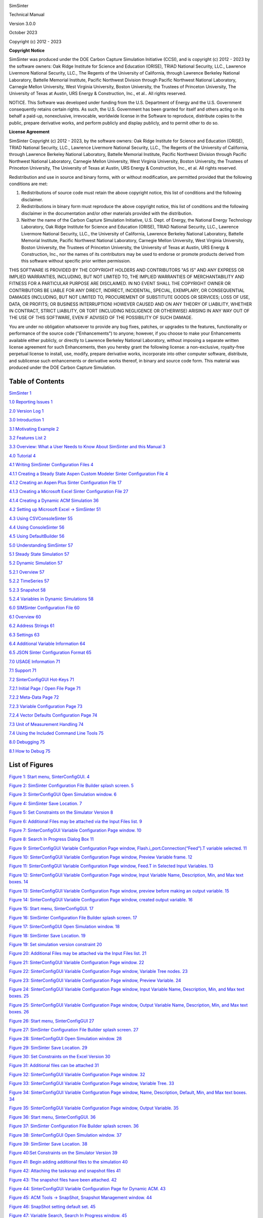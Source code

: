 |image1|\ |image2|\ |image3|\ |image4|\ |image5|\ |New_DOE_Logo_Color_042808|

|CCSI_color_CS3_TM_300dpi.png|

SimSinter

Technical Manual

Version 3.0.0

October 2023

Copyright (c) 2012 - 2023

**Copyright Notice**

SimSinter was produced under the DOE Carbon Capture Simulation
Initiative (CCSI), and is copyright (c) 2012 - 2023 by the software
owners: Oak Ridge Institute for Science and Education (ORISE), TRIAD
National Security, LLC., Lawrence Livermore National Security, LLC., The
Regents of the University of California, through Lawrence Berkeley
National Laboratory, Battelle Memorial Institute, Pacific Northwest
Division through Pacific Northwest National Laboratory, Carnegie Mellon
University, West Virginia University, Boston University, the Trustees of
Princeton University, The University of Texas at Austin, URS Energy &
Construction, Inc., et al.. All rights reserved.

NOTICE. This Software was developed under funding from the U.S.
Department of Energy and the U.S. Government consequently retains
certain rights. As such, the U.S. Government has been granted for itself
and others acting on its behalf a paid-up, nonexclusive, irrevocable,
worldwide license in the Software to reproduce, distribute copies to the
public, prepare derivative works, and perform publicly and display
publicly, and to permit other to do so.

**License Agreement**

SimSinter Copyright (c) 2012 - 2023, by the software owners: Oak Ridge
Institute for Science and Education (ORISE), TRIAD National Security,
LLC., Lawrence Livermore National Security, LLC., The Regents of the
University of California, through Lawrence Berkeley National Laboratory,
Battelle Memorial Institute, Pacific Northwest Division through Pacific
Northwest National Laboratory, Carnegie Mellon University, West Virginia
University, Boston University, the Trustees of Princeton University, The
University of Texas at Austin, URS Energy & Construction, Inc., et al.
All rights reserved.

Redistribution and use in source and binary forms, with or without
modification, are permitted provided that the following conditions are
met:

1. Redistributions of source code must retain the above copyright
   notice, this list of conditions and the following disclaimer.

2. Redistributions in binary form must reproduce the above copyright
   notice, this list of conditions and the following disclaimer in the
   documentation and/or other materials provided with the distribution.

3. Neither the name of the Carbon Capture Simulation Initiative, U.S.
   Dept. of Energy, the National Energy Technology Laboratory, Oak Ridge
   Institute for Science and Education (ORISE), TRIAD National Security,
   LLC., Lawrence Livermore National Security, LLC., the University of
   California, Lawrence Berkeley National Laboratory, Battelle Memorial
   Institute, Pacific Northwest National Laboratory, Carnegie Mellon
   University, West Virginia University, Boston University, the Trustees
   of Princeton University, the University of Texas at Austin, URS
   Energy & Construction, Inc., nor the names of its contributors may be
   used to endorse or promote products derived from this software
   without specific prior written permission.

THIS SOFTWARE IS PROVIDED BY THE COPYRIGHT HOLDERS AND CONTRIBUTORS "AS
IS" AND ANY EXPRESS OR IMPLIED WARRANTIES, INCLUDING, BUT NOT LIMITED
TO, THE IMPLIED WARRANTIES OF MERCHANTABILITY AND FITNESS FOR A
PARTICULAR PURPOSE ARE DISCLAIMED. IN NO EVENT SHALL THE COPYRIGHT OWNER
OR CONTRIBUTORS BE LIABLE FOR ANY DIRECT, INDIRECT, INCIDENTAL, SPECIAL,
EXEMPLARY, OR CONSEQUENTIAL DAMAGES (INCLUDING, BUT NOT LIMITED TO,
PROCUREMENT OF SUBSTITUTE GOODS OR SERVICES; LOSS OF USE, DATA, OR
PROFITS; OR BUSINESS INTERRUPTION) HOWEVER CAUSED AND ON ANY THEORY OF
LIABILITY, WHETHER IN CONTRACT, STRICT LIABILITY, OR TORT (INCLUDING
NEGLIGENCE OR OTHERWISE) ARISING IN ANY WAY OUT OF THE USE OF THIS
SOFTWARE, EVEN IF ADVISED OF THE POSSIBILITY OF SUCH DAMAGE.

You are under no obligation whatsoever to provide any bug fixes,
patches, or upgrades to the features, functionality or performance of
the source code ("Enhancements") to anyone; however, if you choose to
make your Enhancements available either publicly, or directly to
Lawrence Berkeley National Laboratory, without imposing a separate
written license agreement for such Enhancements, then you hereby grant
the following license: a non-exclusive, royalty-free perpetual license
to install, use, modify, prepare derivative works, incorporate into
other computer software, distribute, and sublicense such enhancements or
derivative works thereof, in binary and source code form. This material
was produced under the DOE Carbon Capture Simulation.

Table of Contents
=================

`SimSinter <#_Toc433811324>`__ `1 <#_Toc433811324>`__

`1.0 Reporting Issues <#_Toc433811326>`__ `1 <#_Toc433811326>`__

`2.0 Version Log <#_Toc147996611>`__ `1 <#_Toc147996611>`__

`3.0 Introduction <#_Toc369266330>`__ `1 <#_Toc369266330>`__

`3.1 Motivating Example <#_Toc446493743>`__ `2 <#_Toc446493743>`__

`3.2 Features List <#_Toc369266332>`__ `2 <#_Toc369266332>`__

`3.3 Overview: What a User Needs to Know About SimSinter and this
Manual <#_Toc369266333>`__ `3 <#_Toc369266333>`__

`4.0 Tutorial <#_Toc369266334>`__ `4 <#_Toc369266334>`__

`4.1 Writing SimSinter Configuration Files <#_Ref336973638>`__
`4 <#_Ref336973638>`__

`4.1.1 Creating a Steady State Aspen Custom Modeler Sinter Configuration
File <#_Toc369266337>`__ `4 <#_Toc369266337>`__

`4.1.2 Creating an Aspen Plus Sinter Configuration
File <#_Toc369266338>`__ `17 <#_Toc369266338>`__

`4.1.3 Creating a Microsoft Excel Sinter Configuration
File <#_Toc369266339>`__ `27 <#_Toc369266339>`__

`4.1.4 Creating a Dynamic ACM Simulation <#_Ref446492691>`__
`36 <#_Ref446492691>`__

`4.2 Setting up Microsoft Excel → SimSinter <#_Toc369266340>`__
`51 <#_Toc369266340>`__

`4.3 Using CSVConsoleSinter <#_Toc369266343>`__ `55 <#_Toc369266343>`__

`4.4 Using ConsoleSinter <#_Toc369266346>`__ `56 <#_Toc369266346>`__

`4.5 Using DefaultBuilder <#_Toc429988678>`__ `56 <#_Toc429988678>`__

`5.0 Understanding SimSinter <#_Toc429988679>`__ `57 <#_Toc429988679>`__

`5.1 Steady State Simulation <#_Toc429988680>`__ `57 <#_Toc429988680>`__

`5.2 Dynamic Simulation <#_Toc429988681>`__ `57 <#_Toc429988681>`__

`5.2.1 Overview <#_Toc147996629>`__ `57 <#_Toc147996629>`__

`5.2.2 TimeSeries <#_Toc147996630>`__ `57 <#_Toc147996630>`__

`5.2.3 Snapshot <#_Toc147996631>`__ `58 <#_Toc147996631>`__

`5.2.4 Variables in Dynamic Simulations <#_Toc147996632>`__
`58 <#_Toc147996632>`__

`6.0 SIMSinter Configuration File <#_Toc429988682>`__
`60 <#_Toc429988682>`__

`6.1 Overview <#_Ref368926033>`__ `60 <#_Ref368926033>`__

`6.2 Address Strings <#_Toc369266353>`__ `61 <#_Toc369266353>`__

`6.3 Settings <#_Toc369266357>`__ `63 <#_Toc369266357>`__

`6.4 Additional Variable Information <#_Toc369266361>`__
`64 <#_Toc369266361>`__

`6.5 JSON Sinter Configuration Format <#_Toc369266367>`__
`65 <#_Toc369266367>`__

`7.0 USAGE Information <#_Toc369266370>`__ `71 <#_Toc369266370>`__

`7.1 Support <#_Toc369266371>`__ `71 <#_Toc369266371>`__

`7.2 SinterConfigGUI Hot-Keys <#_Toc369266372>`__
`71 <#_Toc369266372>`__

`7.2.1 Initial Page / Open File Page <#_Toc147996642>`__
`71 <#_Toc147996642>`__

`7.2.2 Meta-Data Page <#_Toc147996643>`__ `72 <#_Toc147996643>`__

`7.2.3 Variable Configuration Page <#_Toc147996644>`__
`73 <#_Toc147996644>`__

`7.2.4 Vector Defaults Configuration Page <#_Toc147996645>`__
`74 <#_Toc147996645>`__

`7.3 Unit of Measurement Handling <#_Toc147996646>`__
`74 <#_Toc147996646>`__

`7.4 Using the Included Command Line Tools <#_Toc369266373>`__
`75 <#_Toc369266373>`__

`8.0 Debugging <#_Toc369266381>`__ `75 <#_Toc369266381>`__

`8.1 How to Debug <#_Toc369266382>`__ `75 <#_Toc369266382>`__

List of Figures
===============

`Figure 1: Start menu, SinterConfigGUI. <#_Toc429988697>`__
`4 <#_Toc429988697>`__

`Figure 2: SimSinter Configuration File Builder splash
screen. <#_Toc429988698>`__ `5 <#_Toc429988698>`__

`Figure 3: SinterConfigGUI Open Simulation window. <#_Toc429988699>`__
`6 <#_Toc429988699>`__

`Figure 4: SimSinter Save Location. <#_Toc429988700>`__
`7 <#_Toc429988700>`__

`Figure 5: Set Constraints on the Simulator Version <#_Toc147996654>`__
`8 <#_Toc147996654>`__

`Figure 6: Additional Files may be attached via the Input Files
list. <#_Toc147996655>`__ `9 <#_Toc147996655>`__

`Figure 7: SinterConfigGUI Variable Configuration Page
window. <#_Toc429988701>`__ `10 <#_Toc429988701>`__

`Figure 8: Search In Progress Dialog Box <#_Toc429988702>`__
`11 <#_Toc429988702>`__

`Figure 9: SinterConfigGUI Variable Configuration Page window,
Flash.i_port.Connection(“Feed”).T variable selected. <#_Toc429988703>`__
`11 <#_Toc429988703>`__

`Figure 10: SinterConfigGUI Variable Configuration Page window, Preview
Variable frame. <#_Toc429988704>`__ `12 <#_Toc429988704>`__

`Figure 11: SinterConfigGUI Variable Configuration Page window, Feed.T
in Selected Input Variables. <#_Toc429988705>`__ `13 <#_Toc429988705>`__

`Figure 12: SinterConfigGUI Variable Configuration Page window, Input
Variable Name, Description, Min, and Max text boxes. <#_Toc429988706>`__
`14 <#_Toc429988706>`__

`Figure 13: SinterConfigGUI Variable Configuration Page window, preview
before making an output variable. <#_Toc429988707>`__
`15 <#_Toc429988707>`__

`Figure 14: SinterConfigGUI Variable Configuration Page window, created
output variable. <#_Toc429988708>`__ `16 <#_Toc429988708>`__

`Figure 15: Start menu, SinterConfigGUI. <#_Toc429988709>`__
`17 <#_Toc429988709>`__

`Figure 16: SimSinter Configuration File Builder splash
screen. <#_Toc429988710>`__ `17 <#_Toc429988710>`__

`Figure 17: SinterConfigGUI Open Simulation window. <#_Toc429988711>`__
`18 <#_Toc429988711>`__

`Figure 18: SimSinter Save Location. <#_Toc429988712>`__
`19 <#_Toc429988712>`__

`Figure 19: Set simulation version constraint <#_Toc147996668>`__
`20 <#_Toc147996668>`__

`Figure 20: Additional Files may be attached via the Input Files
list. <#_Toc147996669>`__ `21 <#_Toc147996669>`__

`Figure 21: SinterConfigGUI Variable Configuration Page
window. <#_Toc429988713>`__ `22 <#_Toc429988713>`__

`Figure 22: SinterConfigGUI Variable Configuration Page window, Variable
Tree nodes. <#_Toc429988714>`__ `23 <#_Toc429988714>`__

`Figure 23: SinterConfigGUI Variable Configuration Page window, Preview
Variable. <#_Toc429988715>`__ `24 <#_Toc429988715>`__

`Figure 24: SinterConfigGUI Variable Configuration Page window, Input
Variable Name, Description, Min, and Max text boxes. <#_Toc429988716>`__
`25 <#_Toc429988716>`__

`Figure 25: SinterConfigGUI Variable Configuration Page window, Output
Variable Name, Description, Min, and Max text boxes. <#_Toc429988717>`__
`26 <#_Toc429988717>`__

`Figure 26: Start menu, SinterConfigGUI <#_Toc429988718>`__
`27 <#_Toc429988718>`__

`Figure 27: SimSinter Configuration File Builder splash
screen. <#_Toc429988719>`__ `27 <#_Toc429988719>`__

`Figure 28: SinterConfigGUI Open Simulation window. <#_Toc429988720>`__
`28 <#_Toc429988720>`__

`Figure 29: SimSinter Save Location. <#_Toc429988721>`__
`29 <#_Toc429988721>`__

`Figure 30: Set Constraints on the Excel Version <#_Toc147996679>`__
`30 <#_Toc147996679>`__

`Figure 31: Additional files can be attached <#_Toc147996680>`__
`31 <#_Toc147996680>`__

`Figure 32: SinterConfigGUI Variable Configuration Page
window. <#_Toc429988722>`__ `32 <#_Toc429988722>`__

`Figure 33: SinterConfigGUI Variable Configuration Page window, Variable
Tree. <#_Toc429988723>`__ `33 <#_Toc429988723>`__

`Figure 34: SinterConfigGUI Variable Configuration Page window, Name,
Description, Default, Min, and Max text boxes. <#_Toc429988724>`__
`34 <#_Toc429988724>`__

`Figure 35: SinterConfigGUI Variable Configuration Page window, Output
Variable. <#_Toc429988725>`__ `35 <#_Toc429988725>`__

`Figure 36: Start menu, SinterConfigGUI. <#_Toc429988726>`__
`36 <#_Toc429988726>`__

`Figure 37: SimSinter Configuration File Builder splash
screen. <#_Toc429988727>`__ `36 <#_Toc429988727>`__

`Figure 38: SinterConfigGUI Open Simulation window. <#_Toc429988728>`__
`37 <#_Toc429988728>`__

`Figure 39: SimSinter Save Location. <#_Toc429988729>`__
`38 <#_Toc429988729>`__

`Figure 40:Set Constraints on the Simulator Version <#_Toc147996689>`__
`39 <#_Toc147996689>`__

`Figure 41: Begin adding additional files to the
simulation <#_Toc147996690>`__ `40 <#_Toc147996690>`__

`Figure 42: Attaching the tasksnap and snapshot
files <#_Toc147996691>`__ `41 <#_Toc147996691>`__

`Figure 43: The snapshot files have been attached. <#_Toc147996692>`__
`42 <#_Toc147996692>`__

`Figure 44: SinterConfigGUI Variable Configuration Page for Dynamic
ACM. <#_Toc429988730>`__ `43 <#_Toc429988730>`__

`Figure 45: ACM Tools → SnapShot, Snapshot Management
window. <#_Toc429988731>`__ `44 <#_Toc429988731>`__

`Figure 46: SnapShot setting default set. <#_Toc429988732>`__
`45 <#_Toc429988732>`__

`Figure 47: Variable Search, Search In Progress
window. <#_Toc429988733>`__ `45 <#_Toc429988733>`__

`Figure 48: Selecting a Steady State variable. <#_Toc429988734>`__
`46 <#_Toc429988734>`__

`Figure 49: Make a Dynamic variable. <#_Toc429988735>`__
`47 <#_Toc429988735>`__

`Figure 50: Making a Dynamic output variable. <#_Toc429988736>`__
`48 <#_Toc429988736>`__

`Figure 51: Making a Steady State output variable. <#_Toc429988737>`__
`49 <#_Toc429988737>`__

`Figure 52: Vector Default Initialization window. <#_Toc429988738>`__
`49 <#_Toc429988738>`__

`Figure 53: A default TimeSeries. <#_Toc429988739>`__
`50 <#_Toc429988739>`__

`Figure 54: Microsoft Excel, Flash_Example_ACS.xlsm. <#_Toc429988740>`__
`54 <#_Toc429988740>`__

`Figure 55: Microsoft Excel, Flash_Example_ACS.xlsm
results. <#_Toc429988741>`__ `54 <#_Toc429988741>`__

| To obtain support for the products within this package, please send an
  e-mail to
| ccsi-support@acceleratecarboncapture.org.

SimSinter

1. Reporting Issues

To report an issue, please send an e-mail to
ccsi-support@acceleratecarboncapture.org.

2. Version Log

+-----------------------+---------+---------+-------------------------+
| Product               | Version | Release | Description             |
|                       | Number  | Date    |                         |
+=======================+=========+=========+=========================+
| SimSinter             | 3.0.0   | 10/     | Updates to copyright    |
|                       |         | 31/2023 | and license dates,      |
|                       |         |         | update of               |
|                       |         |         | prerequisites, and      |
|                       |         |         | removal of units        |
|                       |         |         | conversion test.        |
+-----------------------+---------+---------+-------------------------+
| SimSinter             | 2.0.1   | 08/     | License update (no      |
|                       |         | 15/2019 | functional changes)     |
+-----------------------+---------+---------+-------------------------+
| SimSinter             | 2.0.0   | 03/     | Initial Open Source     |
|                       |         | 31/2018 | release                 |
+-----------------------+---------+---------+-------------------------+
| SimSinter             | 201     | 04/     | 2016 May Release-       |
|                       | 6.04.00 | 20/2016 |                         |
|                       |         |         | Added DMF integration   |
|                       |         |         | and additional          |
|                       |         |         | meta-data to Sinter     |
|                       |         |         | Config Files for use by |
|                       |         |         | the DMF.                |
+-----------------------+---------+---------+-------------------------+
| SimSinter             | 201     | 11/     | 2015 November IAB       |
|                       | 5.10.00 | 20/2015 | Release –               |
|                       |         |         | Added PSE gPROMS        |
|                       |         |         | support. Please see the |
|                       |         |         | SimSinter gPROMS        |
|                       |         |         | Technical Manual.       |
+-----------------------+---------+---------+-------------------------+
| SimSinter             | 20      | 06/     | 2015 June incremental   |
|                       | 15.6.00 | 30/2015 | Release – Added Dynamic |
|                       |         |         | ACM support.            |
+-----------------------+---------+---------+-------------------------+
| SimSinter             | 20      | 10/     | 2014 October IAB        |
|                       | 14.10.0 | 31/2014 | Release – Added FOQUS   |
|                       |         |         | Integration.            |
+-----------------------+---------+---------+-------------------------+

3. Introduction

SimSinter is a standard interface library for driving single-process
Windows\ :sup:`®`-based simulation software. SimSinter has been tested
on:

-  Aspen Plus\ :sup:`®` 12.x and 14.x

-  Aspen Custom Modeler\ :sup:`®` (ACM) 12.x and 14.x,

-  Microsoft\ :sup:`®` Excel\ :sup:`®` 2021

When called, SimSinter can open the simulator, initialize the
simulation, set variables in the simulation, run the simulation, and get
the resulting output variables from the simulation. SimSinter is an
integral part of the Turbine Gateway and every other Carbon Capture
Simulation Initiative (CCSI) tool that runs process simulations.

1. Motivating Example

Aspen Plus runs a single process simulation by itself just fine, so why
is SimSinter necessary? SimSinter is most useful for running sets of
simulations designed by some other software.

A common use case is parameter studies for uncertainly quantification
(UQ). A new carbon capture process simulation was designed where the
reaction parameters for carbon capture and release were determined
experimentally. Those experiments provided bounds for the reaction
parameters, but how the process would perform with in that range still
had to be determined.

A set of 40,000 runs was designed in the PSUADE Uncertainty
Quantification tool. Using TurbineClient/PSUADESinter the 40,000 jobs
were sent to the Gateway. The Gateway launched 100 ACM instances via
SimSinter and ran all 40,000 jobs over three days. The results of the
simulation were retreived from the Gateway with FOQUS. Those results
were loaded back into PSUADE. With PSUADE the effectiveness of the
simulation and under what conditions the simulation would have problems
were analyzed.

2. Features List

SimSinter can interface to the following simulators:

1. Aspen Plus

2. ACM (Steady State, Dynamic, and Optimization run modes)

3. PSE gPROMS

4. Microsoft Excel

SimSinter can be called from the following interfaces:

1. The Turbine Gateway (or a standalone Gateway). The Gateway can be
   called either from the Framework for Optimization and Quantification
   of Uncertainty and Sensitivity (FOQUS) or TurbineClient.
   TurbineClient can take JSON, PSUADE, or CSV (Comma Separated Values,
   a common spreadsheet format) files.

5. Microsoft Excel. The SimSinter installation includes a spreadsheet
   that can be used with any Sinter configuration file to perform a
   single run or series of runs on the user’s workstation.

6. The standalone tools included with the SimSinter installation such as
   ConsoleSinter, which can run a single run or series of runs on the
   user’s workstation.

SimSinter also installs the following helper tools:

-  SinterConfigGUI: Used to generate JSON format configuration files by
   enabling the user to interface with Aspen or Excel.

-  ConsoleSinter: Takes JSON format inputs to perform a run or series of
   runs locally.

-  CSVConsoleSinter: Takes .csv to perform a series of runs locally.

-  DefaultBuilder: Generates a JSON format file of defaults, pulled from
   the current values of the inputs in the simulation file. (This file
   is useful for generating some example inputs for running
   ConsoleSinter.)

   1. Overview: What a User Needs to Know About SimSinter and this
      Manual

If SimSinter is to be used with gPROMS, another manual is required.
gPROMS is so different from the Aspen and Excel simulators, that it
could not be well integrated with this document. Please see the
SimSinter gPROMS Technical Manual.

SimSinter itself must be run on a machine that has the simulator and all
of the necessary licenses installed. For example, SimSinter could run
Aspen Plus simulations on a desktop computer that has Aspen Plus
installed and the necessary Aspen Plus licenses. This includes
configuring simulations with the SinterConfigGUI. SinterConfigGUI
interfaces with the simulator to interrogate the simulation. So
SimSinter and the simulator must exist on the same machine.

However, a user that does not have a simulator license may still use
SimSinter if they have access to a remote computer that has the
simulator installed, and also has the Turbine Science Gateway installed.
In this case, the user can send their simulations to the Gateway, and
the Gateway computer runs SimSinter and the simulator. (Or, it may, farm
the actually running of SimSinter and the simulator off to another
machine that has the licenses.)

There are two ways a user can run SimSinter:

1. Remotely by the Turbine Gateway or by a standalone Gateway
   installation.

2. Locally (on the same machine the user is using) by Microsoft Excel or
   by one of the tools included with the SimSinter installation.

For the remainder of this manual it is assumed that the user is running
SimSinter locally. Special cases for the Gateway are documented as
needed.

To drive a simulation SimSinter requires at least two files, which
should be in the same directory.

1. The simulation file to run SimSinter. This file is simulator
   specific. The file defines the simulation for the simulator. For
   example, for Aspen Plus this file can be a .bkp or .apw file.

2. The Sinter configuration file is a JSON file that gives meta-data
   about the simulation. Including all the input and output variables
   the simulation writer thinks the user might find useful, including
   name, type, defaults, units, and possible minimum and maximum values.

For some simulations additional files are required, for example, some
ACM simulations have a snapshot file, or additional simulator
functionality contained in a DLL. The files should be listed in the
SimSinter configuration file so that Turbine and the Data Management
Framework are aware of them, and can place them in the correct
directories for running the simulation.

SimSinter produces inputs and outputs in a simple JSON format. JSON is
easy for programs to parse and manipulate, but it is not easy to read,
nor is it used by most scientific tools. Furthermore, even though
SimSinter only writes the output variables requested in the Sinter
configuration file, the user is usually only interested in a small
subset of those variables.

Therefore, aside from the Excel SimSinter Interface, there are tools for
converting the outputs to two other useful formats: PSUADE format and
CSV format. A user can perform sets of runs in CSV format directly with
the included tool CSVConsoleSinter. Otherwise, refer to the
documentation for TurbineClient, which includes tools for converting to
and from PSUADE and CSV format, as well as doing Gateway runs with those
formats.

4. Tutorial

This section consists of tutorials for simulation writers and users to
perform the most common tasks with SimSinter. These tutorials focus on
running SimSinter locally, as there are separate tutorials for running
Aspen with the Gateway available in the FOQUS User Manual.

This manual also does not cover running gPROMS with SimSinter. Please
see the SimSinter gPROMS Technical Manual.

1. Writing SimSinter Configuration Files

Description

The SimSinter configuration files are intended to be written by a user
with an intimate understanding of the simulation that the files are run
on, usually the simulation writer. Any simulation has a gargantuan list
of possible input and output variables. The primary job of the
configuration file is to pare the list down to just the variables of
interest.

The JSON format is difficult to write. A Graphical User Interface (GUI)
has been developed that makes this task much simpler.

The following sections contain demonstrations on writing files for three
of the supported simulators, Aspen Plus, ACM, and Microsoft Excel. For a
tutorial on using SimSinter with gPROMS, see the SimSinter gPROMS
Technical Manual. Before reading these sections, read Section 6.1
Overview, which provides and overview of the components of a Sinter
configuration file. This section assumes the user has read Section 5.1
Steady State Simulation.

1. Creating a Steady State Aspen Custom Modeler Sinter Configuration
   File

1. Open the “SinterConfigGUI” from the “Start” menu, as shown in Figure
   1.

|image6|

Figure : Start menu, SinterConfigGUI.

7. Initially the SimSinter Configuration File Builder splash screen
   displays, as shown in Figure 2. Either click the “splash screen” to
   proceed, or wait 10 seconds for the screen to close automatically.

|image7|

Figure : SimSinter Configuration File Builder splash screen.

8. The SinterConfigGUI Open Simulation window displays as shown in
   Figure 3. Click “Browse” to select the file to open, or type the
   filename into the text box and click “Open File and Configure
   Variables” to open the file. The user can either open a fresh ACM
   simulation (.acmf file) or an existing Sinter configuration file. In
   these instructions, the ACM test included in the SimSinter
   installation at
   C:\\SimSinterFiles\\ACM_Install_Test\\Flash_Example.acmf is opened.

After clicking “Open File and Configure Variables,” it may take a few
minutes for the SinterConfigGUI to proceed. The SinterConfigGUI must
open the simulator, taking as long as the simulator normally takes to
open. For Aspen products that use a networked license server, this may
take a few minutes. During that time the SinterConfigGUI remains on the
Open File Page and the “Attempting to Open Aspen” message appears at the
bottom of the window.

|image8|

Figure : SinterConfigGUI Open Simulation window.

9. The SinterConfigGUI Simulation Meta-Data window displays as shown in
   Figure 4, and ACM has started up in the background. This is so the
   user can observe things about the simulation in question as they work
   on the configuration file. The first and most important piece of
   meta-data is the “SimSinter Save Location” at the top of the window.
   This is where the Sinter configuration file is saved. The system
   suggests a file location and name. SimSinter automatically saves
   changes to this file. If the built in test files are being used for
   this tutorial, it is recommend that the name of the save file be
   changed before proceeding to avoid overwriting the configuration that
   came with the installation.

|image9|

Figure : SimSinter Save Location.

10. | SimSinter allows the user to restrict the simulator versions that
      maybe used with the simulation. By default SimSinter will set the
      restriction to be at least the newest version of the simulator on
      the current machine. However, the user may select any version of
      the simulator supported by SimSinter, and may constrain it in any
      of the following ways:
    | ANY: SimSinter will attempt to launch the newest version of the
      simulator available, and will not throw an error, no matter which
      version is actually launched.
    | AT-LEAST: SimSinter will launch the newest version of the
      simulator available, but it will throw an error if the version
      launched is older than the recommended version.
    | REQUIRED: SimSinter will attempt to launch the recommended
      version, if it does not exist, SimSinter will throw an error and
      will not run the simulation.
    | RECOMMENDED: SimSinter will attempt to launch the recommended
      version, if it can’t be found, the newest version available will
      be launched. If that version is older than the recommended
      version, SimSinter will throw an error.
    | |image10|

Figure : Set Constraints on the Simulator Version

11. | Some simulations have additional files they require to run. For
      example, dynamic simulations often have a snapshot.snp file so
      that the simulation can be restarted from a known state.
    | This simulation does not have any additional files, so a full
      tutorial will not be given here. For more information see the
      Dynamic ACM simulation section 4.1.4 . But these additional files
      may be attached to the simulation via the Input Files section. The
      simulation file itself is always included in the Input Files, and
      cannot be removed.
    | |image11|

Figure : Additional Files may be attached via the Input Files list.

12. The SinterConfigGUI Variable Configuration Page window displays as
    shown the Figure. The ACM Setting variables are already included in
    the Selected Input Variables. For this simulation, “homotopy” is off
    by default; therefore, it is set to “0.” There are three other
    settings, “TimeSeries,” “Snapshot,” and “RunMode.” Leave “RunMode”
    set to “Steady State.” “Snapshot” and “TimeSeries” are only for
    Dynamic simulations, so leave them alone as well.

On the left of the window is a “Variable Search” box. This search is
exactly the same as “Variable Find” on the “Tools” menu in ACM. Refer to
the ACM documentation for details on search patterns.

|image12|

Figure : SinterConfigGUI Variable Configuration Page window.

13. Enter search for everything in the Flash block (“Flash.~”). The
    Search In Progress dialog box may appear, as shown below.

|image13|

Figure : Search In Progress Dialog Box

14. Select the “Flash.i_port.Connection(“Feed”).T” scalar variable.

|image14|

Figure : SinterConfigGUI Variable Configuration Page window,
Flash.i_port.Connection(“Feed”).T variable selected.

15. Double-click the variable, press “Enter,” or click “Preview” or
    “Lookup” to display the variable in the Preview Variable frame to
    confirm the correct variable is selected.

|image15|

Figure : SinterConfigGUI Variable Configuration Page window, Preview
Variable frame.

16. Confirm visually that it is the intended variable. Click “Make
    Input” and the variable displays in the “Selected Input Variables”
    section as shown in Figure 11. Leave the “Dynamic” check box on the
    far left cleared. Dynamic variables are only for use with Dynamic
    simulations, and the RunMode is set to “Steady State.”

|image16|

| Figure : SinterConfigGUI Variable Configuration Page window,
| Feed.T in Selected Input Variables.

17. To rename the Selected Input Variable name (e.g.,
    Flash.i_port.Connection(“Feed”).T) to a more descriptive name, click
    the “Name” text box and then enter a name. A user can also enter a
    “Description” and the “Min” and “Max” ranges, as shown in Figure 12.

|image17|

| Figure : SinterConfigGUI Variable Configuration Page window,
| Input Variable Name, Description, Min, and Max text boxes.

18. To add an output variable (for example, the fraction of the output
    vapor stream that is water), scroll down to find
    “Flash.o_port_vap.z(“WATER”).” Select it and then preview it as
    described in Step 10.

|image18|

| Figure : SinterConfigGUI Variable Configuration Page window,
| preview before making an output variable.

19. Click “Make Output.” This variable has a unit “lbmol/libmol” as
    shown in Figure 14.

|image19|

Figure : SinterConfigGUI Variable Configuration Page window, created
output variable.

20. The simulation is now set up. To save the configuration file, click
    “Finish” or press “CTRL+S.” The file is saved to the location that
    was set on the Meta-Data window. A user can save a copy under a
    different name, by navigating back to the Meta-Data window using
    “Back,” and then changing the name. This creates a second version of
    the file.

A user also needs to close the ACM simulator, which remains open after
SinterConfigGUI finishes.

1. Creating an Aspen Plus Sinter Configuration File

1. Open the “SinterConfigGUI” from the “Start” menu, as shown in Figure
   13.

|image20|

Figure : Start menu, SinterConfigGUI.

21. Initially the SimSinter Configuration File Builder splash screen
    displays, as shown in Figure 16. Either click the “splash screen” to
    proceed, or wait 10 seconds for the screen to close automatically.

|image21|

Figure : SimSinter Configuration File Builder splash screen.

22. The SinterConfigGUI Open Simulation window displays as shown in
    Figure 17. Click “Browse” to select the file to open, or type in a
    filename and click “Open File and Configure Variables” to open the
    file. The user can either open a fresh Aspen Plus simulation (.bkp
    or .apw file) or an existing Sinter configuration file (.json). In
    these instructions a fresh copy of the included Aspen Plus flash
    column test is opened, it can be found at
    C:\\SimSinterFiles\\Aspen_Plus_Install_Test\\Flash_Example.bkp.

After clicking “Open File and Configure Variables,” it may take a few
minutes for the SinterConfigGUI to proceed. The SinterConfigGUI must
open the simulator, taking as long as the simulator normally takes to
open. For Aspen products that use a networked license server, this may
take a few minutes. During that time the SinterConfigGUI remains on the
Open File Page and the “Attempting to Open Aspen” message appears at the
bottom of the window.

|image22|

Figure : SinterConfigGUI Open Simulation window.

23. The SinterConfigGUI Simulation Meta-Data window displays as shown in
    the Figure, and Aspen Plus started up in the background. This is so
    the user can observe things about the simulation in question as they
    work on the configuration file.

The first and most important piece of meta-data is the “SimSinter Save
Location” at the top of the window. This is where the Sinter
configuration file is saved. The system suggests a file location and
name. The user should confirm this is the intended location of the files
to not accidently overwrite other files.

|image23|

Figure : SimSinter Save Location.

24. | SimSinter allows the user to restrict the simulator versions that
      maybe used with the simulation. By default SimSinter will set the
      restriction to be: at least the newest version of the simulator on
      the current machine. However, the user may select any version of
      the simulator supported by SimSinter, and may constrain it in any
      of the following ways:
    | ANY: SimSinter will attempt to launch the newest version of the
      simulator available, and will not throw an error, no matter which
      version is actually launched.
    | AT-LEAST: SimSinter will launch the newest version of the
      simulator available, but it will throw an error if the version
      launched is older than the recommended version.
    | REQUIRED: SimSinter will attempt to launch the recommended
      version, if it does not exist, SimSinter will throw an error and
      will not run the simulation.
    | RECOMMENDED: SimSinter will attempt to launch the recommended
      version, if it can’t be found, the newest version available will
      be launched. The that version is older than the recommended
      version, SimSinter will throw an error.
    | |image24|

Figure : Set simulation version constraint

25. | Some simulations have additional files they require to run. For
      example, dynamic simulations often have a snapshot.snp file so
      that the simulation can be restarted from a known state.
    | This simulation does not have any additional files, so a full
      tutorial will not be given here. For more information see the
      Dynamic ACM simulation section 4.1.4 . But these additional files
      may be attached to the simulation via the Input Files section. The
      simulation file itself is always included in the Input Files, and
      cannot be removed.
    | |image25|

Figure : Additional Files may be attached via the Input Files list.

26. Enter the remaining fields to provide the meta-data to describe the
    simulation that was just opened and then click “Next” (or save,
    “CTRL+S”).

27. The SinterConfigGUI Variable Configuration Page window displays as
    shown the Figure below. Aspen Plus has no settings; therefore, there
    are no settings variables in the “Selected Input Variables” section.

Unlike ACM, Aspen Plus has the variable tree on the left side, so the
user can explore the tree as they do in Aspen Plus Tools → Variable
Explorer.

|image26|

Figure : SinterConfigGUI Variable Configuration Page window.

A user can expand the Variable Tree nodes for searching as shown in
Figure 22.

|image27|

Figure : SinterConfigGUI Variable Configuration Page window, Variable
Tree nodes.

28. Type the node address in the “Selected Path” text box and then press
    “Enter” or click “Lookup” or “Preview.” This automatically expands
    the tree and selects the entered variable in the Variable Tree, as
    shown the Figure.

The “Selected Path” text box is useful for Copy and Paste from Aspen
Plus’ Variable Explorer.

|image28|

Figure : SinterConfigGUI Variable Configuration Page window, Preview
Variable.

29. To make the temperature of the Flash chamber an input variable,
    click “Make Input.” Optionally, a user can also rename the Variable
    and “Description,” and enter the “Min” and “Max” fields by clicking
    the appropriate text box and then entering the applicable
    information, as shown in the Figure.

|image29|

| Figure : SinterConfigGUI Variable Configuration Page window,
| Input Variable Name, Description, Min, and Max text boxes.

30. Select an output variable, click “Preview,” and then click “Make
    Output.” Optionally, rename the Variable and the “Description,” and
    enter the “Min” and “Max” fields by clicking the appropriate text
    box and then entering the applicable information, as shown in the
    Figure.

|image30|

| Figure : SinterConfigGUI Variable Configuration Page window,
| Output Variable Name, Description, Min, and Max text boxes.

31. The simulation is now set up. To save the configuration file, click
    “Finish” or press “CTRL+S.” The file is saved to the location that
    was set on the Meta-Data window. A user can save a copy under a
    different name, by navigating back to the Meta-Data window using
    “Back,” and then changing the name. This creates a second version of
    the file.

    1. Creating a Microsoft Excel Sinter Configuration File

1. Open the “SinterConfigGUI” from the “Start” menu, as shown in Figure
   26.

|image31|

Figure : Start menu, SinterConfigGUI

32. Initially the SimSinter Configuration File Builder splash screen
    displays, as shown in Figure 27. Either click the “splash screen” to
    proceed, or wait 10 seconds for the screen to close automatically.

|image32|

Figure : SimSinter Configuration File Builder splash screen.

33. The SinterConfigGUI Open Simulation window displays as shown in
    Figure 28. Click “Browse” to select the file to open and then click
    “Open File and Configure Variables” to open the file. The user can
    either open a fresh Microsoft Excel simulation (.xlsm, .xls, or
    .xlsx file) or an existing Sinter configuration file. In these
    instructions, a fresh copy of the BMI test is opened. It can be
    found at: C:\\SimSinterFiles\\Excel_Install_Test\\exceltest.xlsm.

|image33|

Figure : SinterConfigGUI Open Simulation window.

Microsoft Excel started up in the background. This is so the user can
observe things about the simulation in question as they work on the
configuration file.

34. The SinterConfigGUI Simulation Meta-Data window displays as shown in
    Figure 29. The first and most important piece of meta-data is the
    “SimSinter Save Location” at the top of the window. This is where
    the Sinter configuration file is saved. The system suggests a file
    location and name. The user should confirm that this is the intended
    location of the files to not accidently overwrite other files.

|image34|

Figure : SimSinter Save Location.

35. | SimSinter allows the user to restrict the simulator versions that
      maybe used with the simulation. By default SimSinter will set the
      restriction to be: at least the newest version of the simulator on
      the current machine. However, the user may select any version of
      the simulator supported by SimSinter, and may constrain it in any
      of the following ways:
    | ANY: SimSinter will attempt to launch the newest version of the
      simulator available, and will not throw an error, no matter which
      version is actually launched.
    | AT-LEAST: SimSinter will launch the newest version of the
      simulator available, but it will throw an error if the version
      launched is older than the recommended version.
    | REQUIRED: The REQUIRED constraint is not recommended for use with
      Excel. SimSinter cannot choose which Excel to launch, so it will
      always launch the newest version available. However, if the
      version launched is different than the recommended version,
      SimSinter will throw an error.
    | RECOMMENDED: The RECOMMENDED constraint is not recommened for use
      with Excel. Because SimSinter cannot choose which Excel to launch,
      the behavior of RECOMMENDED will be exactly the same as AT-LEAST.
    | |image35|

Figure : Set Constraints on the Excel Version

36. | Some simulations have additional files they require to run. For
      example, dynamic ACM simulations often have a snapshot.bak file so
      that the simulation can be restarted from a known state.
    | This simulation does not have any additional files, so a full
      tutorial will not be given here. For more information see the
      Dynamic ACM simulation section 4.1.4 . But these additional files
      may be attached to the simulation via the Input Files section. The
      simulation file itself is always included in the Input Files, and
      cannot be removed.
    | |image36|

Figure : Additional files can be attached

37. Enter the remaining fields to provide the meta-data to describe the
    simulation that was just opened and then click “Next” (or save,
    “CTRL+S”).

38. The SinterConfigGUI Variable Configuration Page window displays as
    shown below. Excel has a single setting, “macro.” If the Excel
    spreadsheet that is being use has a macro that should be run after
    Sinter sets the inputs, but before Sinter gets the outputs, enter
    the macros name in the “Name” text box. If the default is left
    blank, no macro is run (unless a name is supplied in the input
    variables when running the simulation).

|image37|

Figure : SinterConfigGUI Variable Configuration Page window.

39. The Excel simulation has the same Variable Tree structure as Aspen
    Plus, as shown in the Figure. Only the variables in the “active
    section” of the Excel spreadsheet appear in the Variable Tree. If a
    cell does not appear the user has to manually enter the cell into
    the “Selected Path” text box.

**Note:** Row is first in the Variable Tree, yet column is first in the
path.

|image38|

Figure : SinterConfigGUI Variable Configuration Page window, Variable
Tree.

40. Select an input variable (such as, “height$C$4”) as shown the
    Figure. A user can enter a “Name,” “Description,” “Default,” “Min,”
    and “Max” by clicking in the applicable text box.

|image39|

| Figure : SinterConfigGUI Variable **Configuration** Page window,
| Name, Description, Default, Min, and Max text boxes.

41. Enter an output variable (such as, “BMI$C$3”), by selecting the
    variables in the Variable Tree, clicking “Preview,” and then
    clicking “Make Output.”

|image40|

Figure : SinterConfigGUI Variable Configuration Page window, Output
Variable.

42. The simulation is now set up. To save the configuration file, click
    “Finish” or press “CTRL+S.” The file is saved to the location that
    was set on the Meta-Data window. A user can save a copy under a
    different name, by navigating back to the Meta-Data window using
    “Back,” and then changing the name. This creates a second version of
    the file.

    1. Creating a Dynamic ACM Simulation

1. Open the “SinterConfigGUI” from the “Start” menu, as shown in Figure
   30.

|image41|

Figure : Start menu, SinterConfigGUI.

43. Initially the SimSinter Configuration File Builder splash screen
    displays, as shown in Figure 31. Either click the “splash screen” to
    proceed, or wait 10 seconds for the screen to close automatically.

|image42|

Figure : SimSinter Configuration File Builder splash screen.

44. The SinterConfigGUI Open Simulation window displays as shown in
    Figure 32. Click “Browse” to select the file to open, or type a
    filename in and click “Open File and Configure Variables” to open
    the file. The user can either open a fresh ACM simulation (.acmf
    file) or an existing Sinter configuration file. In these
    instructions, the ACM test included in the SimSinter installation at
    C:\\SimSinterFiles\\ACM_Dynamic_Test\\BFB.acmf is opened.

After clicking “Open File and Configure Variables,” it may take a few
minutes for the SinterConfigGUI to proceed. The SinterConfigGUI must
open the simulator, taking as long as the simulator normally takes to
open. For Aspen products that use a networked license server, this may
take a few minutes. During that time the SinterConfigGUI remains on the
Open File Page and the “Attempting to Open Aspen” message appears at the
bottom of the window.

|image43|

Figure : SinterConfigGUI Open Simulation window.

45. The SinterConfigGUI Simulation Meta-Data window displays as shown in
    Figure 39. And ACM has started up in the background. This is so the
    user can observe things about the simulation in question as they
    work on the configuration file. The first and most important piece
    of meta-data is the “SimSinter Save Location” at the top of the
    window. This is where the Sinter configuration file is saved. The
    system suggests a file location and name. SimSinter automatically
    saves changes to this file. If the built in test files are being
    used for this tutorial, it is recommend that the name of the save
    file be changed before proceeding to avoid overwriting the
    configuration that came with the installation.

Complete the remaining fields to provide the meta-data to describe the
simulation that was just opened and then click “Next.” Clicking “Next”
automatically saves, but the user can also save at any time by pressing
“Ctrl+S.”

|image44|

Figure : SimSinter Save Location.

46. | SimSinter allows the user to restrict the simulator versions that
      maybe used with the simulation. By default SimSinter will set the
      restriction to be, at least the newest version of the simulator on
      the current machine. However, the user may select any version of
      the simulator supported by SimSinter, and may constrain it in any
      of the following ways:
    | ANY: SimSinter will attempt to launch the newest version of the
      simulator available, and will not throw an error, no matter which
      version is actually launched.
    | AT-LEAST: SimSinter will launch the newest version of the
      simulator available, but it will throw an error if the version
      launched is older than the recommended version.
    | REQUIRED: SimSinter will attempt to launch the recommended
      version, if it does not exist, SimSinter will throw an error and
      will not run the simulation.
    | RECOMMENDED: SimSinter will attempt to launch the recommended
      version, if it can’t be found, the newest version available will
      be launched. The that version is older than the recommended
      version, SimSinter will throw an error.\ |image45|

Figure :Set Constraints on the Simulator Version

47. | In order for the simulation to be able to load snapshots, it
      requires two files located in the AM_BFB subdirectory:
      snapshot.bak and tasksnap.bak. These can be attached to the
      simulation by clinking “Add File” in the “Input Files” box on the
      Meta-Data Page.
    | |image46|

Figure : Begin adding additional files to the simulation

48. | That will open a file browser window where the files may be
      selected.
    | |image47|

Figure : Attaching the tasksnap and snapshot files

49. | Then the files will appear, with their relative paths, in the
      Input Files box.
    | Fill out the rest of the meta-data entries, and click “Next” to
      proceed.
    | |image48|

Figure : The snapshot files have been attached.

50. The SinterConfigGUI Variable Configuration Page window displays as
    shown in Figure 44. The ACM Setting variables are already included
    in the “Selected Input Variables.” For this simulation, change
    “RunMode” to “Dynamic.”

On the left of the window is a “Variable Search” box. This search is
exactly the same as “Variable Find” on the “Tools” menu in ACM. Refer to
the ACM documentation for details on search patterns.

|image49|

Figure : SinterConfigGUI Variable Configuration Page for Dynamic ACM.

51. The “SnapShot” setting gives an optional known starting point for
    the Dynamic simulation. If “SnapShot” is empty, this Dynamic
    simulation is simply started from time 0, and whatever steady state
    solution exists there. If a SnapShot name is provided, the Dynamic
    simulation will start from that snapshot point, so the TimeSeries
    must start from after that time.

The “SnapShot” value in the SinterConfigGUI is just a default, when the
simulation is actually run a different SnapShot may be provided in the
input file.

To select a “SnapShot” the user may first want to confirm which
SnapShots are available. The user may click Tools → SnapShots from the
ACM drop-down menu to display the window in Figure 45.

|image50|

Figure : ACM Tools → SnapShot, Snapshot Management window.

52. Enter “TestSnap1” as the name of the SnapShot into SinterConfigGUI
    as shown in Figure 46.

|image51|

Figure : SnapShot setting default set.

53. The search box may be used to find the variables to configure. First
    search for all the variables in ADSA by entering “ADSA.~” into the
    “Variable Search Pattern” box and then press “Enter.” This may take
    a short time, and the user may see the progress window as in Figure
    47.

|image52|

Figure : Variable Search, Search In Progress window.

54. Select the “ADSA.A1” variable and make it an input. A1 is a physical
    constant, so it makes sense to leave it as a Steady State variable.
    **Do not** click the “Dynamic” check box. This means that the user
    may set the value of this variable before the simulation starts, and
    the variable will maintain that value throughout the run.

|image53|

Figure : Selecting a Steady State variable.

55. Scroll down in the search window to find “ADSA.GasIn.F.” This
    defines the amount of gas flowing into the reactor, and is therefore
    a good choice for a dynamic variable. A dynamic input variable has a
    new value to be input at the beginning of every time step. To make
    it an input variable select the “Dynamic” check box.

|image54|

Figure : Make a Dynamic variable.

56. A Dynamic Output variable will return a value at the end of every
    step in the TimeSeries. Select “ADSA.GasOut.T” as an output
    variable, and then select the “Dynamic” check box to make it a
    dynamic output variable.

|image55|

Figure : Making a Dynamic output variable.

57. Steady State output variables only output a single value at the end
    of the simulation. In a Dynamic simulation they are mostly useful
    for averages and other cumulative or statistical data.

To make a Steady State output, simply select “ADSA.Areact,” make it an
output variable, and **do not** select the “Dynamic” check box.

|image56|

Figure : Making a Steady State output variable.

58. Having selected input and output variables, the user can move on.
    Click “Next”. This displays the Vector Default Initialization
    window. This window only appears if there are vectors in the set of
    input variables. For Dynamic simulations the TimeSeries is always an
    input vector. The user can set up a default TimeSeries here.

However, keep in mind that most tools that use Dynamic simulation, such
as DR-M builder, do not require a default time series to be defined.
DR-M builder defines a TimeSeries in the input file for every
simulation. If the simulation is being configured for use with DR-M
builder, the TimeSeries may simply be ignored.

|image57|

Figure : Vector Default Initialization window.

59. The TimeSeries is the only vector where the length may be changed.
    Change the length to “4.” The default SnapShot starts at 104, so the
    first value in the time series defines the end of the time step
    starting at 104, so the first value must be strictly greater than
    104, and the values must increase monotonically from there. Simply
    enter the values into the text boxes.

|image58|

Figure : A default TimeSeries.

60. The simulation is now set up. To save the configuration file, click
    “Finish” or press “CTRL+S.” The file is saved to the location that
    was set on the Meta-Data window. A user can save a copy under a
    different name, by navigating back to the Meta-Data window using
    “Back,” and then changing the name. This creates a second version of
    the file.

    1. Setting up Microsoft Excel → SimSinter

Description

Microsoft Excel can be used as an easy interface to SimSinter. A user
who is familiar with Excel may prefer this option for small local sets
of runs, although FOQUS is the preferred method.

Below are five tutorials about using the Excel → SimSinter interface.
The first three are examples of running Excel with specific simulators,
the fourth is how to make an Excel spreadsheet for a simulation, and the
last is running sets from Excel.

**Note:** Some configurations of Windows 7 break the Excel → SimSinter
interface. If this issue occurs, the other features of SimSinter work,
but the Excel → SimSinter interface fails stating Excel could not open
SimSinter. This issue should be reported to aid in identifying the cause
of this issue; refer to Section 8.3 Reporting Issues.

**Note:** If a user receives an Excel error stating “Compile error.
Can’t find project or library.”; refer to Section 8.2 Known Issues. This
fix only needs to be performed one time for each spreadsheet, as long as
the spreadsheet is saved after performing the fix.

Aspen Custom Modeler

The ACM test simulates a simple Flash column for the distillation of
etOH from H\ :sub:`2`\ O.

1. Navigate to the “C:\\SimSinterFiles\\ACM_Install_Test” directory.

61. Open the “Flash_Example_ACM.xlsm file” using Microsoft Excel. The
    spreadsheet already has the simulation data filled in for the
    default case.

62. Click “Run Simulation.” The spreadsheet opens and runs the
    simulation.

63. When the simulation is complete (it may take up to 60 seconds to
    open the simulation, but it should only take 1 second to run the
    simulation), observe that the blue numbers have not changed. In
    particular, the top blue number “vapor.F” should be “4.6712…”

64. Change the green number “flash.T” from “150” to “200.”

65. Click “Run Simulation.” The simulation should now run in about 1
    second since the simulation is already open.

66. Observe that the blue numbers have changed. In particular, observe
    that the top blue number, “vapor.F” is now “9.0795…”

67. Optionally, change the green numbers to observe further changes in
    the resulting blue numbers.

68. Close Excel, which automatically closes the simulation.

Aspen Plus

The Aspen Plus test simulates a simple Flash column for the distillation
of etOH from H\ :sub:`2`\ O.

1. Navigate to the “C:\\SimSinterFiles\\Aspen_Plus_Install_Test”
   directory.

69. Open the “Flash_Example_AP.xlsm” using Microsoft Excel. The
    spreadsheet already has the simulation data filled in for the
    default case.

70. Click “Run Simulation.” The spreadsheet opens and runs the
    simulation.

71. When the simulation is complete (it may take up to 60 seconds to
    open the simulation, but it should only take 1 second to run the
    simulation), observe that the blue numbers have not changed. In
    particular, the top blue number “vapor.F” should be “4.6712…”

72. Change the green number “flash.T” from “150” to “200.”

73. Click “Run Simulation.” The simulation should now run in about 1
    second since the simulation is already open.

74. Observe that the blue numbers have changed. In particular, observe
    that the top blue number, “vapor.F” is now “9.0796…”

75. Optionally, change the green numbers to observe further changes in
    the resulting blue numbers.

76. Close Excel, which automatically closes the simulation.

Microsoft Excel

The Microsoft Excel test uses Excel to perform a simple Body Mass Index
calculation. The body mass calculation is done with a VBA macro on the
spreadsheet, “RunSinter,” hence the “macro” input on the left of the
spreadsheet. The height.vector calculations are done with simple in
sheet arithmetic (to demonstrate both methods of doing Excel
calculations).

1. Navigate to the “C:\\SimSinterFiles\\Excel_Install_Test” directory.

77. Open the “BMITestDriver.xlsm” file (the “exceltest.xlsm” file is the
    “simulation”). The spreadsheet already has the simulation data
    filled in for the default case.

78. Click “Run Simulation.” The spreadsheet opens and runs the
    simulation.

79. When the simulation is complete (the simulation should take about 1
    second), observe that the blue numbers have not changed. In
    particular, observe “BMI.joe.” Joe has an astronomical BMI of
    “122.0486…”

80. Change Joe’s height to a more reasonable number of inches (for
    example, 64).

81. Click “Run Simulation.” The simulation should now be instantaneous.

82. Observe that “BMI.joe” has changed to a more svelte “17.1630.”

83. Close Excel, which automatically closes the simulation.

Making a New Microsoft Excel Spreadsheet for the Simulation

1. The Excel template should be installed at
   C:\\SimSinterFiles\\SimSinter_Excel_Template\\SimSinter_Excel_Template.xlsm.

Copy this file to the desired location to work in. A suggested location
is the same directory as the simulation file and the Sinter
configuration file.

84. Navigate to the directory that the template was copied to.

85. Open the “Template” in Excel.

86. Type the name of the setup file into cell “C2.”

87. Click “Draw Interface Sheet” (the green button).

88. Click “Yes” to continue. The values for a default simulation are
    then filled in. (Inputs are green and outputs are blue.)

89. Change some green values.

90. Click “Run Simulation.” Observe the changes in the blue numbers when
    the run completes.

Running Multiple Runs (a Series) with Microsoft Excel → SimSinter

With the Excel spreadsheet a user can do a local series of runs. Only
one simulation runs at a time, it is not as fast as the Gateway, but
running locally has some advantages. It may even be faster than the
Gateway for short series.

For this tutorial the Flash Example is used in the install tests.

1. Open “C:\\SimSinterFiles\\ACM_Install_Test\\Flash_Example_ACM.xlsm.”
   (The Aspen Plus test works as well, although the user needs to adjust
   the cells. The Aspen Plus test should be used if the user only has an
   Aspen Plus license.)

91. Switch to the “Series” sheet in the Excel spreadsheet.

92. Delete Columns “F” and “G,” as they are examples.

93. Insert the following input:

-  C7: Flash.T Name of the input, the macro does not use this

-  D7: Interface!C17 Indicates to the macro where to place this input
   (C15 on Aspen Plus)

-  E7: input Indicates to the macro this is an input

-  F7: 180 Value for Flash.T for the first run

-  G7: 200 Value for Flash.T for the second run

94. Insert the following output:

-  C8: vapor.F Name of the output, the macro does not use this

-  D8: Interface!G10 Indicates to the macro where to get the output from

-  E8: output Indicates to the macro this is an output

95. Fill in the “Run id -->” row (Row 4). The macro uses this row to
    determine how many runs to perform. The macro continues performing
    runs until this row is empty. Since there are two runs set up in
    this example, values are needed in cells “F4” and “F5.” The values
    do not matter, but may be useful user documentation. The resulting
    spreadsheet should look Figure 44.

|image59|

Figure : Microsoft Excel, Flash_Example_ACS.xlsm.

96. Click “Run Series.” The result should look like Figure 45.

|image60|

Figure : Microsoft Excel, Flash_Example_ACS.xlsm results.

A series of two runs is completed.

1. Using CSVConsoleSinter

Description

CSVConsoleSinter was written specifically to enable sets of local runs
for a particular optimization package, but it can be handy just because
.csv is such a common format. Run CSVConsoleSinter with no arguments for
full usage information.

CSVConsoleSinter takes three arguments:

1. A JSON SinterConfig

97. A CSV input file, each column is an input, each row is a run

98. A CSV output file, consisting of a single row, the name of the
    outputs expected

**Note:** One of the output variables should be “status” which is 0 if
the run succeeded, the variable is another number if the run failed.

For this tutorial the .csv in
C:\\SimSinterFiles\\CSVConsoleSinter_Tutorial and the simulation files
in C:\\SimSinterFiles\\ACM_Install_Test are used. (The Aspen Plus
example in C:\\SimSinterFiles\\AspenPlus_Install_Test can also be used
by adjusting the relevant filenames.)

The user should view the input and output files before and after running
CSVConsoleSinter to understand what happened during the run. The
Flash_Example_Output.csv file should match the
Flash_Example_Output_Correct.csv file after running CSVConsoleSinter.

Example

1. cd C:\\SimSinterFiles\\ACM_Install_Test

2. | Run: “C:\\Program Files\\CCSI\\SimSinter\\CSVConsoleSinter.exe”
   | Flash_Example_ACM.json
   | ..\\CSVConsoleSinter_Tutorial\\Flash_Example_Input.csv
   | ..\\CSVConsoleSinter_Tutorial\\Flash_Example_Output.csv

3. Compare the Flash_Example_Output.csv file and the
   Flash_Example_Output_Correct.csv file to ensure they match.

   1. Using ConsoleSinter

Description

ConsoleSinter takes the inputs and outputs in the same JSON format as
the Gateway. ConsoleSinter is mainly used in code debugging, but can be
useful to users. TurbineClient has tools for converting PSUADE and CSV
format to and from JSON. Run ConsoleSinter with no arguments for full
usage information.

This tutorial has the same idea as the CSVConsoleSinter tutorial. The
Flash_Example is used and the output is compared to the existing data.

Example

1. cd C:\\SimSinterFiles\\ACM_Install_Test

99.  | Run: “C:\\Program Files\\CCSI\\SimSinter\\ConsoleSinter.exe”
     | Flash_Example_ACM.json
     | ..\\ConsoleSinter_Tutorial\\Flash_Example_Input.json
     | ..\\ConsoleSinter_Tutorial\\Flash_Example_Output.json

100. Compare the Flash_Example_Output.json file to the
     Flash_Example_Output_Correct.json file.

     1. Using DefaultBuilder

Description

DefaultBuilder generates a JSON defaults file from the current values in
the simulation. DefaultBuilder is generally useful for testing and use
with ConsoleSinter. The defaults file generated by DefaultBuilder is
passed as inputs to ConsoleSinter, or the defaults to the inputs can be
changed using DefaultBuilder. Run DefaultBuilder with no arguments for
full usage information.

This tutorial has the same idea as the CSVConsoleSinter tutorial. The
Flash_Example is used and the output is compared to the existing data.

Example

1. cd C:\\SimSinterFiles\\ACM_Install_Test

101. | Run: “C:\\Program Files\\CCSI\\SimSinter\\DefaultBuilder.exe”
     | Flash_Example_ACM.json defaults2.json

102. Compare the defaults2.json file to the
     Flash_Example_ACM_defaults.json file.

5. Understanding SimSinter

   1. Steady State Simulation

The majority of Simulations run on SimSinter are Steady State
simulations. Steady State simulations do not have a time component. They
simply simulate the simple ideal case of the reactor running at
equilibrium according to the provided constants and input variables.
Aspen Plus and Excel can only do Steady State simulation. ACM supports
both Steady State and Dynamic simulation. gPROMS supports both Steady
State and Dynamic simulation, but SimSinter can currently only perform
Steady State simulations with gPROMS.

Steady State simulations have a single set of inputs and outputs.
SimSinter sets the inputs before the simulation starts, and collects the
outputs when the simulation completes and returns them in the output
file.

2. Dynamic Simulation

   1. Overview

Dynamic simulation is much more complex because it involves time.
Dynamic simulation is used to see how the reactor responds to changes
over time, and can be used to simulate conditions such as starting up,
shutting down, faults in the system, changes in fuel mix, etc. The most
important component of the Dynamic simulation is therefore the
“TimeSeries” which lists the time steps the simulation will go through.

| Dynamic simulation is currently only supported by ACM, and the Dynamic
  simulation features were designed to meet the needs of the DR-M
  builder. The dynamic features are general enough that other projects
  may find the dynamic simulator useful, but more development may be
  required. Please send an
| e-mail to ccsi-support@acceleratecarboncapture.org with any requests
  for improvements or bugs.

2. TimeSeries

The Dynamic simulation moves through time in accordance with the
TimeSeries. The TimeSeries is an array of doubles, where each double
represents the time that the time step will END (and the next one will
begin). The dynamic output variables are read from the simulator at
these breaks, and the input variables are set.

+------+-----------+-----------+-----------+-----------+-----------+
| Time | S         | T         | T         | T         | T         |
|      | imulation | imeSeries | imeSeries | imeSeries | imeSeries |
|      | Start     | Time 1    | Time 2    | Time 3    | Time 4    |
+======+===========+===========+===========+===========+===========+
| I    | Input 1   | Input 2   | Input 3   | Input 4   | --        |
| nput | set       | set       | set       | set       |           |
+------+-----------+-----------+-----------+-----------+-----------+
| Ou   | --        | Output 1  | Output 2  | Output 3  | Output 4  |
| tput |           | read      | read      | read      | read      |
+------+-----------+-----------+-----------+-----------+-----------+

3. Snapshot

Snapshots are a feature of ACM that allow Dynamic simulations to be
restarted from a saved time and condition. For example, a user may want
to run through a fault scenario multiple times with slightly different
starting conditions. Saving a snapshot just before the fault scenario
allows this to be done efficiently.

To use snapshots from SimSinter, a user must be careful to do three
things correctly:

1. Set the Snapshot “input” setting to the name of the snapshot to start
   from.

2. Set the “TimeSeries” such that the first value is strictly greater
   than the snapshot time, and the values monotonically.

3. The simulation must be distributed with the “AM\_???” subdirectory
   created by ACM, containing any .bak files found there. ACM stores the
   snapshots in those .bak files, so if they are not included, ACM will
   not be able to restore the snapshot.

   1. Variables in Dynamic Simulations

Dynamic simulations have four kinds of variables.

1. **Steady State Input Variables** – Steady State input variables are
   functionally equivalent to the input variables of Steady State
   simulations. They have a single input value that is set at the
   beginning of the run and is never changed. Actually, that value is
   reinserted at each time step break, so if the value changes in the
   simulation it will be reset back to the initial value at every time
   step.

103. **Steady State Output Variables** – Steady State output variables
     are functionally equivalent to the output variables of Steady State
     simulations. Only the value found at the last time step is returned
     in the output data. Steady State output variables are mostly only
     useful for statistical data in Dynamic simulations.

104. **Dynamic Input Variables** – Dynamic input variables have values
     that change at each time step. Internally Dynamic input variables
     are represented in SimSinter by an array of the same length as the
     TimeSeries array. At each time step the input variable in the
     simulation is updated to the value ad that address in the array.

Currently there is no fine control of ramping the values up and down
included in SimSinter. ACM has internal controls for handing the change
in input values that may be modified by the user.

Dynamic input variables also only have a single default value for the
whole input array. Therefore, a dynamic scalar only has a single default
value (e.g., 5) although the input data is represented as an array. As a
result, if the user does not provide a Dynamic input variable (as an
array) in the input data, that variable will hold its single default
value throughout the run as if it was a Steady State variable.

105. **Dynamic Output Variables** – Dynamic output variables return the
     value of the simulation variable at the end of each time step.
     Internally Dynamic output variables are represented in SimSinter by
     an array of the same length as the TimeSeries array. At the end of
     each time step the output variable in the simulation is read and
     entered into the correct address in the array of the Dynamic output
     variable in SimSinter.

Data Layout

The most confusing thing about Dynamic simulation is how the various
pieces of data are split between the configuration file and the input
file in practice.

-  **TimeSeries** – The configuration file may contain a default
   TimeSeries as a 1 dimensional (1-D) vector of doubles. However, it
   does not have to. DR-M Builder never uses the default TimeSeries, so
   in most cases a valid TimeSeries default does not need to be provided
   in the configuration file.

-  **Snapshot** – Similarly, the configuration file also contains a
   default snapshot name. This can also be overridden in the input file,
   but DR-M builder rarely bothers to use Snapshots at all.

-  **Dynamic Input Variables** – In the configuration file Dynamic input
   variables have their own section (dynamic-inputs) but otherwise look
   the same as normal inputs, they have the same data and meta-data in
   the same layout. The default of a dynamic scalar double is just a
   single double, **not** a vector.

In the input file there are no separate sections for Dynamic and Steady
State variables, they are all in the same section. However, Dynamic
input variables have the time dimension, so a dynamic scalar is
represented as an array of doubles in the input file, and a dynamic
vector is represented as a 2-D matrix of doubles.

-  **Dynamic Output Variables** – In the configuration file Dynamic
   output variables have their own section (dynamic-outputs) but
   otherwise look the same as normal outputs. They have the same data
   and meta-data in the same layout.

Dynamic outputs do not appear at all in the input file, but in the
output file there is no separation between Dynamic and Steady State
variables, they are all in the same section. However, Dynamic output
variables have the time dimension, so a dynamic scalar is represented as
an array of doubles in the output file, and a dynamic vector is
represented as a 2-D matrix of doubles.

6. SIMSinter Configuration File

   1. Overview

The central activity and difficulty of using SimSinter is writing the
configuration files. It is assumed that a user with a deep understanding
of the simulation being used also writes the Sinter configuration file.
Generally this is the person that wrote the Aspen simulation.

The configuration file contains general information about a simulation,
the simulation file location, and the variable (input/output)
definitions. Typographical errors in the configuration file were a
common source of problems when setting up a Sinter interface; therefore,
the SinterConfigGUI was built to simplify the creation.

Types

All variables must have a “mode” (i.e., “input” or “output”).

All variables must also have a “primitive type” (i.e., double, integer,
or string).

All variables also have a “class” scalar, vector, table, or setting.
Class is the most complex dimension because how to specify it varies
between the Text and JSON Sinter configuration formats.

-  **Scalar** – A single value inputs or outputs. They may have type
   int, double, or string.

-  **Vector** – Contains a series of values of the same type (i.e., they
   are 1-D arrays). The type is declared as “primativetype[length]”
   (e.g., “double[201]” declares that variable as a vector or 201
   doubles).

-  **Table** – Contains a 2-D table of logically related scalars. Table
   does not have an equivalent type in any simulator, rather, it is a
   convenience designed for formatting a set of variables in Excel.
   Table is of little use if SimSinter is not being used with Excel.

In the JSON format tables are unrestricted. Any value in a table may
have any type, and be located anywhere in the simulation data tree. Each
entry in a table must refer to an already defined scalar in the scalar
section of the configuration file.

In Text format tables only doubles are permitted and an individual value
location in the simulator data tree must follow a set of rules. However,
the Text format table definition is much more concise and writable. It
is hard to imagine anyone writing a JSON format table by hand.

-  **Setting** – A special scalar class for defining things about how
   the simulation is run, rather than defining a variable in the
   simulation. Settings are therefore simulator specific. For example,
   using SimSinter with ACM enables two settings: “homotopy,” which
   defines which solver is run, and “printlevel” which defines how much
   error detail to return. Like scalars, settings may have type int,
   double, or string.

Naming

| The Sinter variables can be organized into a tree using periods in the
  variable names, for example, the variables: stream-01.T, stream-02.T,
  stream-01.P, and stream-02.P, stream-01.comp.O2,
| steam-02.comp.O2, stream-01.comp.N2, and stream-02.comp.N2 would be
  organized into the following tree:

-  Root

-  stream-01

   -  T

   -  P

   -  comp

      -  O2

      -  N2

-  stream-02

   -  T

   -  P

   -  comp

      -  O2

      -  N2

   1. Address Strings

Every variable input/output must have a matching address for finding the
variable in the simulation. This gets its own section because each
simulator has a different Address format, and way to find the address.

An input scalar or vector may have **multiple** address strings. This is
useful when a given variable has to be the same in different places in
the simulation. For example, a user may want to vary a reaction constant
that may be used in multiple blocks.

Address Strings for Tables are not covered in this section as the JSON
format does not use Address Strings for Tables. Tables are format
specific and are covered in those sections.

Settings are also not covered in this section, as their format is also
Text and JSON format specific, and are covered in those sections.

Aspen Plus

All Aspen Plus variables are held in the Aspen Plus data tree. The
variables have addresses to identify them in the tree. The variables are
“\\” separated and of the form:
\\Data\\Streams\\FEED\\Input\\TEMP\\MIXED.

Unfortunately, these addresses are not easy to find inside Aspen Plus.
They cannot be identified from inside the Data Explorer. A user must use
the Variable Explorer. The Variable Explorer is found at Tools →
Variable Explorer.

| The Variable Explorer gives a tree view of the data. Open Root → Data.
  From there a user can find Streams, Blocks, etc. When the user finds
  the desired node, the user can copy the node address out of the second
  box below “Path to Node.” It reads:
  Application.Tree.FindNode(“\\Data\\Blocks\\FLASH\\Input\\
| DIAMETER”). Copy and paste the portion within the quotes to the
  “SinterConfigGUI Selected Path” text box, or just navigate through the
  Variable Tree to the same location.

An experienced Aspen Plus modeler should do fine with this, but a less
experienced modeler may need to consult the documentation or request
help.

Aspen Custom Modeler

All ACM variables are held in a tree, but the tree is not as obvious as
the Aspen Plus tree. In ACM, the flowsheet is the root of the tree, so
any flowsheet variables are identified by name. Other variables use “.”
separated addresses of the form: Flash.o_port_liq.T.

This variable breaks down to: The Flash Block → The liquid multiport →
The temperature.

Generally these addresses can be discovered pretty easily. Open the
“AllVariables Table” on the block or stream of interest. Inside the
table is a list of variables (the ones that are not hidden). Identify
the desired variable on that table. Then write “blockName.VarName” in
the “Selected Path” section of the SinterConfigGUI. An even easier way
is to use the search function built into ACM and the SinterConfigGUI.

For example, given a stream “Liquid,” double-click the stream in the
flowsheet. Find the Ethanol composition “z(“ETHANOL”)” in the table. The
resulting address is “Liquid.z(“ETHANOL”).”

Address strings for vectors are similar. If the “AllVariables Table” is
opened and contains a series of values with the same name except for a
trailing number in parenthesis that is a vector. For example:
ADSA.db.Value(0), ADSA.db.Value(1)… ADSA.db.Value(200). The address of
that vector is “ADSA.db.Value.” When writing the SinterConfig file, do
not forget to include the length of the vector correctly in the type.
Since that vector is “0..200,” the type is “double[201].”

Microsoft Excel

For Excel define the cell to set or get data from by
“Worksheet$Column$Row.” (The “$” is used because Excel uses “$” as a
separator to denote absolute addresses.)

If the user has a worksheet named “weight” and wants to access cell “C2”
in that worksheet, the Sinter address is: “weight$C$2.”

Vectors are assumed to proceed left to right, and the address is the
address of the first value. If a vector has type “double[3]” and an
address “height$A$6,” the three values are at addresses: “height$A$6,”
“height$B$6,” and “height$C$6.”

2. Settings

Each supported simulator has a set of supported settings. The list of
possible settings for any simulator is enormous. Therefore, rather than
attempting to either enable them all, or predict what users may need,
they have been added as required.

Aspen Plus

There are currently no settings for Aspen Plus.

Aspen Custom Modeler

-  RunMode: String. Default “Steady State”

RunMode determines the run mode of the simulation. The possible values
are “Steady State,” “Dynamic,” and “Optimization.”

-  homotopy: Int. Default: 0

If 1, the solver is set to the homotopy solver, and all of the inputs
are set as homotopy targets.

If 0 (or unused), the standard solver is used, the inputs are set
directly, and the simulation is solved directly.

-  printlevel: Int. Default: 0

Sets the level of error reporting. 0 provides the least detail on
errors. 5 provides the maximum detail. (**Note:** 5 can provide so much
detail on an error that the simulation can take an extremely long time
returning all of the error messages.)

-  TimeSeries: double[]. Default: 0

Only used for Dynamic simulation. Sets the end time of each time step of
the Dynamic simulation. Dynamic variables are set and read at these
times.

-  Snapshot: String. Default “”

Only used for Dynamic simulation. Names the snapshot to start the
Dynamic simulation from. If left as an empty string the simulation will
start from time “0.”

If Snapshots are used the simulation must be distributed with the .bak
files in the “AM\_???” subdirectory.

Microsoft Excel

-  Macro: String. Default: “”

SimSinter can optionally call a macro in Excel to perform the
“simulation” desired. This setting gives the name of the macro to run.
For example, in the included BMI example, the macro is “RunSinter.”

If no macro should be run (all calculations are done “in sheet.”), the
default empty-string does not run any macro.

1. Additional Variable Information

Variables have some additional information that may be associated with
them. Some of this data is handled differently in the Text and JSON
Sinter configuration formats.

-  **default** – The simulation writer can include a default value for
   input variables in the simulation. This default is optional in the
   Text format, but is required in the JSON format.

Because defaults are not required for the Text format, ConsoleSinter
requires a separate defaults file when a Text format Sinter
configuration is used.

If SinterConfigGUI is used, the defaults in the JSON configuration are
pulled from the current values of the simulation.

The JSON configuration also has defaults for the outputs. The defaults
are pulled from sim when it is run with the default inputs. The idea is
that these are canonical outputs, and can be useful for comparison.

-  **units** – The units entry gives the expected unit of measurement
   for this variable. The input file also enables a unit of measurement
   to be defined. If the unit in the input file is different but
   compatible with the unit in the Sinter configuration file, SimSinter
   automatically converts the input value to the expected unit type.

Units is a required entry in the JSON format, although it may be empty
(“” or null) for unit-less values.

The SinterConfigGUI automatically fills in the units values with the
simulation defaults when it is run with Aspen Plus or ACM. Excel cannot
provide this information; therefore, the configuration writer should
provide the values if possible by typing them into the units field.

-  **min** – Min (minimum) and max (maximum) are both optional in both
   formats. Min and max provide a suggested range for the user to vary a
   given variable. A modeler may have some insight into how a variable
   might behave in the real world. A user may value this information,
   but is also free to ignore it.

For example, a modeler may expect some cooling water to be 25°C on
average, but the modeler may also know that the cooling water may, in
reality, vary between 15°C and 40°C. Therefore, the modeler may set:
default: 25 min:15 max: 40.

The user may ignore this advice, and, vary the value 0C-20C in their
experiment. Min and max are just suggestions, but may be valuable
information.

-  **max** – (maximum) See min above.

See the Flash Example configuration files for examples of how this
information is used.

1. JSON Sinter Configuration Format

Meta-Data features

The JSON Sinter Configuration format contains multiple items of file or
simulation meta-data that help describe the simulation, the
configuration, and how it is used. All of these meta-data features are
contained in the top level of the file, they are not bound into sections
like the variables are.

1. | Every file must declare it’s file format version.
   | There are currently 2 JSON file format versions (there is also an
     older, deprecated, “text” format.)
   | The first JSON format was version 0.2. It is indentified with:
   | "filetype" : "sinterconfig",
   | "version" : 0.2,
   | The new JSON file format is 0.3. It is identified with:
   | "filetype": "sinterconfig",
   | "filetype-version": 0.3,

2. | Each file has a set four meta-data entries to describe the file
     that are defined by the user:
   | "title": “This is a nice short title for the simulation”,
   | "author": “This is the person who configured the simulation”,
   | "date": "3/15/2016",
   | "description": “This is a long, detailed field covering everything
     else users should know”,

3. | The file also has a version number for the configuration itself. It
     defaults to 1.0 when the file is first created, and will
     automatically increment each time the file is edited in
     SinterConfigGUI, but the user can also set it manually
   | "config-version": "1.0",

4. | The “application block” says which simulator the simulation runs
     under, and has optional simulator version constraints, as described
     in the tutorial sections.
   | In the file the “internal version number” of the simulator is used.
     Many programs have version names that are used for marketing
     purposes, and version numbers that are used internally. For
     example, Microsoft Excel 2010 is actually version 14.0.
     SinterConfigGUI attempts to show the marketing name, as that is
     more familiar to users, but internally SimSinter uses the “real”
     version numbers.
   | "application": {
   | "name": "Aspen Custom Modeler",
   | "version": "34.0",
   | "constraint": "AT-LEAST",
   | },

5. | The “model block” declares the main simulation file to open with
     the simulator. It also includes a hash to verify that any file
     found on the file system is actually the file intended at
     configuration time.
   | "model": {
   | "file": "Flash_Example.acmf",
   | "DigestValue": "8eede360cab95e12376c2f9d9013a794b4e86b5d",
   | "SignatureMethodAlgorithm": "sha1"
   | },

6. | The “input-files” block contains all the OTHER input files that may
     be required by the simulation. Some simulations require extra files
     beyond the model file, such as DLLs containing extra functionality,
     or snapshot files for reloading the simulation. This block is often
     empty, and it didn’t even exist in the 0.2 version of the
     configuration file format.
   | It has a similar format to the model block, input-files also
     includes a file hash signature, although if one cannot be
     generated, it may be left out.
   | Empty Case:
   | "input-files": [],
   | Snapshot files example:
   | "input-files": [
   | {
   | "file": "AM_BFB\\\\snapshot.bak",
   | "DigestValue": "1e558b7328428907b572ee13d0684b75832e2bce",
   | "SignatureMethodAlgorithm": "sha1"
   | },
   | {
   | "file": "AM_BFB\\\\tasksnap.bak",
   | "DigestValue": "7554617594ef7e2f7efb7dd4b8f9bdfce5e03466",
   | "SignatureMethodAlgorithm": "sha1"
   | }
   | ],

JSON Format Sections

Rather than mixing input, outputs, and settings as is done in the Text
format, the JSON format separates them into separate optional sections.
There are **seven** such sections in the JSON Sinter configuration
format: Settings, Inputs, Outputs, Dynamic-Inputs, Dynamic-Outputs,
TableInputs, and TableOutputs. These sections are all optional.
Different simulations may select to not use any of the sections
(although if “TableInputs” is used the user also needs an “Inputs”
sections).

1. **Inputs** – Inputs have seven entries (not including the name, which
   is the key to the data): type, description, units, path, default,
   min, and max.

min and max are the *only* optional entries. min and max define a range
suggested by the simulation writer for UQ variance.

There may be multiple address strings. In the JSON format, the Addresses
are held in a JSON Array, so it is simple to add additional strings.

Names are given in “.” separated tree format as previously described.
absorber.input.dia and absorber.input.ht could be visualized as:

absorber

\|-> input

\|-> dia

\|-> ht

106. **Outputs** – Outputs have five entries (not including the name):
     units, path, type, description, and default. Default is optional
     for outputs. Default can be useful, if included, for comparing the
     output of a simulation to a canonical value, or for input to the
     Heat Integration GAMS simulation.

107. **Dynamic-Inputs** – Dynamic Inputs are exactly the same as normal
     Inputs in the configuration file. They are just contained in a
     different section. However, in the input file time is added as a
     dimension to the variable. So scalar variables are represented as
     1-D vectors in the input file, and vectors are represented as 2-D
     matrices in the input file.

108. **Dynamic-Outputs** – Dynamic Outputs are exactly the same as
     normal Outputs in the configuration file. They are just contained
     in a different section. However, in the output file time is added
     as a dimension to the variable. So scalar variables are represented
     as 1-D vectors in the output file, and vectors are represented as
     2-D matrices in the output file.

109. **Settings** – Settings have three fields (not including the name):
     description, default, and type.

110. **InputsTables** – There are two sections for defining tables,
     InputTables and OutputTables. Tables cannot have mixed inputs and
     outputs in the same table. Recall that tables are completely
     optional; tables are only for improving formatting in Excel.
     Sometimes it is easier to read a given set of data as a table than
     in a tree format.

A table has a name, and three internal arrays: rows, columns, and
contents.

1. Rows: 1-D array of row labels for users.

2. Columns: 1-D array of column labels for users.

3. Contents: 2-D array of the variables used to make up the table.
   (These names must match the names defined in either the inputs or the
   outputs section. **Note:** In the example they do not match to save
   space and make the example easier to read.)

111. **OutputsTables** – See the *InputTables* section. It is exactly
     the same, except that all of the used variables must be output
     variables.

JSON Sinter Example

The following is a simple example of a JSON Sinter configuration file.
The file is pulled from a real file, but has been shortened.

{

"title" : "ExampleSinterConfig",

"description" : "An Example of What the Future JSON Sinter Config Might
Look Like",

"filetype" : "sinterconfig",

"version" : 0.2,

"aspenfile" : "exampleMEA.bkp",

"author" : "Jim Leek",

"date" : "2012-03-13",

"settings": {

"initialize": {

"description": "Warm up the simulation",

"default": 1,

"type": "int"

}

},

"inputs": {

"absorber.input.dia": {

"units": "ft",

"path": ["\\\\Data\\\\Blocks\\\\ABSORBER\\\\Input\\\\PR_DIAM\\\\1"],

"default": 15.4,

"type": "double",

"description": "The diameter of the absorber, initial guess if ds
active"

},

"absorber.input.ht": {

"description": "The height of the absorber column",

"min": 10,

"default": 15.4,

"max": 20,

"units": "ft",

"path": ["\\\\Data\\\\Blocks\\\\ABSORBER\\\\Input\\\\PR_PACK_HT"],

"type": "double"

}

},

"inputTables" : {},

"outputTables": {

"solvent.output.table": {

"description" : "The Solvent Ouptut Table",

"rows": [

"LEAN-01",

"RICH-01"

],

"contents": [

[

"solvent.output.lean-01.mea",

"solvent.output.lean-01.h2O",

"solvent.output.lean-01.cO2"

],

[

"solvent.output.rich-01.mea",

"solvent.output.rich-01.h2O",

"solvent.output.rich-01.cO2"

]

],

"columns": [

"MEA",

"H2O",

"CO2"

]

}

},

"outputs": {

"abs.output.ic.duty": {

"units": "degF",

"path":

["\\\\Data\\\\Blocks\\\\ABSORBER\\\\Subobjects\\\\Pumparounds\\\\P-1\\\\Output\\\\DUTY4\\\\P-1"],

"default": 12.1,

"type": "double",

"description": "Heat duty of absorber"

},

"solvent.output.lean-01.mea": {

"path": [

"\\\\Data\\\\Streams\\\\LEAN-01\\\\Output\\\\STR_MAIN\\\\MASSFRAC\\\\MIXED\\\\MEA"

],

"type": "double",

"default": 0.133889938,

"description": "lean solvent output mea mass fraction",

"units": ""

},

"solvent.output.lean-01.mea": {

"path": [

"\\\\Data\\\\Streams\\\\LEAN-01\\\\Output\\\\STR_MAIN\\\\MASSFRAC\\\\MIXED\\\\H20"

],

"type": "double",

"default": 0.661512942,

"description": "lean solvent output H2O mass fraction ",

"units": ""

},

"solvent.output.lean-01.mea": {

"path": [

"\\\\Data\\\\Streams\\\\LEAN-01\\\\Output\\\\STR_MAIN\\\\MASSFRAC\\\\MIXED\\\\CO2"

],

"type": "double",

"default": 6.23713113E-08,

"description": "lean solvent output CO2 mass fraction ",

"units": ""

},

"solvent.output.rich-01.mea": {

"path": [

"\\\\Data\\\\Streams\\\\RICH-01\\\\Output\\\\STR_MAIN\\\\MASSFRAC\\\\MIXED\\\\MEA"

],

"type": "double",

"default": 0.0340393925,

"description": "rich solvent output mea mass fraction ",

"units": ""

},

"solvent.output.rich-01.mea": {

"path": [

"\\\\Data\\\\Streams\\\\RICH-01\\\\Output\\\\STR_MAIN\\\\MASSFRAC\\\\MIXED\\\\H20"

],

"type": "double",

"default": 0.631810932,

"description": "rich solvent output H2O mass fraction",

"units": ""

},

"solvent.output.rich-01.mea": {

"path": [

"\\\\Data\\\\Streams\\\\RICH-01\\\\Output\\\\STR_MAIN\\\\MASSFRAC\\\\MIXED\\\\CO2"

],

"type": "double",

"default": 2.24997645E-05,

"description": "rich solvent output CO2 mass fraction ",

"units": ""

}

}

}

7. USAGE Information

   1. Support

| For support, e-mail the problem with all of the relevant details to:
| ccsi-support@acceleratecarboncapture.org.

2. SinterConfigGUI Hot-Keys

The SinterConfigGUI is a program that helps users configure SimSinter to
work with their simulations. It is a series of pages that are distinct
steps in configuring the simulation. Each page has hot-keys that can be
used on that page.

1. Initial Page / Open File Page

|image61|

+----------------------+-------+--------------------------------------+
| Command              | Hot   | Explanation                          |
|                      | Key   |                                      |
+======================+=======+======================================+
| Open file browser    | C     | Standard Microsoft Open File hot-key |
|                      | TRL+O |                                      |
|                      |       | B for “Browse”                       |
|                      | C     |                                      |
|                      | TRL+B |                                      |
+----------------------+-------+--------------------------------------+

2. Meta-Data Page

|image62|

+--------------------------+------------+------------------------------+
| Command                  | Hot Key    | Explanation                  |
+==========================+============+==============================+
| Save (In current Save    | CTRL+S     | Standard Microsoft Save      |
| location)                |            | hot-key                      |
+--------------------------+------------+------------------------------+
| SaveAs (Browse to new    | F12        | Standard Microsoft Save As   |
| save location)           |            | hot-key                      |
+--------------------------+------------+------------------------------+
| Back / Reset             | Backspace  | Standard web browser ”back”  |
| SinterConfigGUI          |            | hot-key                      |
|                          | Alt-Left   |                              |
|                          |            | Standard web browser ”back”  |
|                          |            | hot-key                      |
+--------------------------+------------+------------------------------+
| Next / Go to Variable    | Shift      | Standard web browser         |
| Config Page              | +Backspace | ”forward” hot-key            |
|                          |            |                              |
|                          | Alt-Right  | Standard web browser         |
|                          |            | ”forward” hot-key            |
+--------------------------+------------+------------------------------+
| Add Additional Input     | CTRL+ “+”  | Stardard Microsoft “Add      |
| File                     |            | Item” hot-key                |
|                          | Insert     |                              |
|                          |            | Opposite of “Delete”         |
+--------------------------+------------+------------------------------+
| Remove File from         | CTRL+ “-”  | Stardard Microsoft “Remove   |
| Additional Input File    |            | Item” hot-key                |
| List                     | Delete     |                              |
|                          |            | Delete                       |
+--------------------------+------------+------------------------------+

3. Variable Configuration Page

|image63|

+----------------------+-----------+-----------------------------------+
| Command              | Hot Key   | Explanation                       |
+======================+===========+===================================+
| Save (In current     | CTRL+S    | Standard Microsoft Save hot-key   |
| Save location)       |           |                                   |
+----------------------+-----------+-----------------------------------+
| SaveAs (Browse to    | F12       | Standard Microsoft Save As        |
| new save location)   |           | hot-key                           |
+----------------------+-----------+-----------------------------------+
| Back / Go to         | Backspace | Standard web browser ”back”       |
| Meta-Data Page       |           | hot-key                           |
|                      | Alt-Left  |                                   |
|                      |           | Standard web browser ”back”       |
|                      |           | hot-key                           |
+----------------------+-----------+-----------------------------------+
| Next / Go to         | Shift+    | Standard web browser ”forward”    |
| Meta-Data Page       | Backspace | hot-key                           |
|                      |           |                                   |
|                      | Alt-Right | Standard web browser ”forward”    |
|                      |           | hot-key                           |
+----------------------+-----------+-----------------------------------+
| Preview Variable     | F2        | Standard Microsoft “Edit Field”   |
|                      |           | hot-key                           |
+----------------------+-----------+-----------------------------------+
| Make Preview an      | CTRL+I    | ‘I’ for “Input”                   |
| Input Variable       |           |                                   |
+----------------------+-----------+-----------------------------------+
| Make Preview an      | CTRL+O    | ‘O’ for “Output”                  |
| Output Variable      |           |                                   |
+----------------------+-----------+-----------------------------------+
| Remove Variable      | Delete    | Delete                            |
+----------------------+-----------+-----------------------------------+

4. Vector Defaults Configuration Page

|image64|

+----------------------+-----------+-----------------------------------+
| Command              | Hot Key   | Explanation                       |
+======================+===========+===================================+
| Save (In current     | CTRL+S    | Standard Microsoft Save hot-key   |
| Save location)       |           |                                   |
+----------------------+-----------+-----------------------------------+
| SaveAs (Browse to    | F12       | Standard Microsoft Save As        |
| new save location)   |           | hot-key                           |
+----------------------+-----------+-----------------------------------+
| Back / Goto Variable | Backspace | Standard web browser ”back”       |
| Config Page          |           | hot-key                           |
|                      | Alt-Left  |                                   |
|                      |           | Standard web browser ”back”       |
|                      |           | hot-key                           |
+----------------------+-----------+-----------------------------------+
| Next / Save and Quit | Shift+    | Standard web browser ”forward”    |
|                      | Backspace | hot-key                           |
|                      |           |                                   |
|                      | Alt-Right | Standard web browser ”forward”    |
|                      |           | hot-key                           |
+----------------------+-----------+-----------------------------------+

3. Unit of Measurement Handling

As of v3.0, the support for unit conversion on input variables has been
removed from SimSinter. If a Sinter configuration file defines a unit of
measurement for a given input variable, and the Sinter input file
declares a different type, SimSinter will display an error. If the input
file does not provide a unit string (units: “” or units: null) the value
is assumed to be in the same units as provided in the Sinter
configuration file.

| SimSinter displays an error if the Sinter configuration units and
  input file units are not the same, or if the input file defines a unit
  but the Sinter configuration file does not. The lack of units in the
  Sinter configuration file implies that the expected value is unitless,
  so defining any unit for it is defining a
| non-compatible.

Aspen Plus and ACM both take F and C as the symbols for Fahrenheit and
Celsius. By the international standard F and C represent Farads and
Coulombs, °F and °C represent Fahrenheit and Celsius. SimSinter does not
accept F and C for Fahrenheit and Celsius; however, a number of symbols
are permitted. For example, Celsius can be represented with °C, degC,
deg_C, degree_Celsius, celsius, degree_C, degrees_C, degree, degreesC,
degsC, and degs_C. SimSinter, SinterConfigGUI, defaults to “degC” to
represent Celsius.

If a user has JSON configuration files from earlier versions of Sinter,
the user may need to convert the files to use degF and degC. The old
versions use the Aspen symbols (F and C).

To practice with the unit conversion, edit the Sinter configuration and
input files used in the Units_Test described in the Installation Guide.

4. Using the Included Command Line Tools

The most common uses of the command line tools are covered in the
tutorial. This is a reference to ensure the command line arguments are
known:

ConsoleSinter

ConsoleSinter takes either three or four arguments depending on if the
user is using a Text or JSON format Sinter configuration file.

-  **JSON** – ConsoleSinter <JSON Sinter Config> <Input File> <Output
   File Name>

-  **Text** – ConsoleSinter <Text Sinter Config> <Defaults File> <Input
   File> <Output File Name>

The Defaults File is a simple JSON dictionary matching names to values.
The file can be generated automatically with the DefaultBuilder helper
tool.

The Input File can be in input format version 1 or 2. The file can be a
single run, or a JSON array of runs (as generated by TurbineClient).

When ConsoleSinter is run an output file is created with the Output File
Name, over writing any file that currently uses that name. The file is a
JSON array of outputs in output format 2, the same as is returned from
the Gateway or TurbineClient.

CSVConsoleSinter

CSVConsoleSinter takes three arguments:

CSVConsoleSinter <JSON Sinter Config> <CSV Input File> <CSV Output File
>

The Sinter Config file must be in JSON format.

The Input File is a .csv file with Sinter variable names in the first
row, and every subsequent row is a separate run with input values.

The Output File is a .csv file with Sinter variable names in the first
row. The subsequent rows are written with the outputs for those
variables from each run. Use caution as CSVConsoleSinter overwrites
whatever is in the file.

DefaultBuilder

Default builder takes two arguments:

DefaultBuilder <Sinter Config> <Output File Name>

The Sinter Config File can be either in Text or JSON format. It does not
matter which, although DefaultBuilder is intended for helping with Text
format files.

When DefaultBuilder is run an output file is created with the Output
File Name, overwriting any file that currently uses that name. The file
is in output format 1, a simple JSON dictionary of input variable names
and their matching values from the simulation.

8. Debugging

   1. How to Debug

No software is perfect, and while SimSinter is fairly well tested, some
issues are expected.

The SimSinter source code and releases are available at
https://github.com/CCSI-Toolset/SimSinter. If a developer would like to
add to SimSinter, or fix bugs in the software, submit a pull request to
that repository.

If a user encounters a bug, provide a detailed description of the bug,
along with a reproducer (if possible), and submit as an issue at
https://github.com/CCSI-Toolset/SimSinter/issues or send and e-mail to
ccsi-support@acceleratecarboncapture.org.

.. |image1| image:: ./media/image1.jpeg
   :width: 6.02083in
   :height: 0.78264in
.. |image2| image:: ./media/image2.png
   :width: 6.02083in
   :height: 0.78264in
.. |image3| image:: ./media/image3.png
   :width: 6.02083in
   :height: 0.78264in
.. |image4| image:: ./media/image4.png
   :width: 6.02083in
   :height: 0.78264in
.. |image5| image:: ./media/image5.png
   :width: 6.02083in
   :height: 0.78264in
.. |New_DOE_Logo_Color_042808| image:: ./media/image6.png
   :width: 1.85in
   :height: 0.46667in
.. |CCSI_color_CS3_TM_300dpi.png| image:: ./media/image11.png
   :width: 6.46875in
   :height: 2.89583in
.. |image6| image:: ./media/image12.png
   :width: 3.21695in
   :height: 3.4in
.. |image7| image:: ./media/image13.png
   :width: 4in
   :height: 3.2in
.. |image8| image:: ./media/image14.png
   :width: 5.76837in
   :height: 3.96576in
.. |image9| image:: ./media/image15.png
   :width: 5.88889in
   :height: 3.63411in
.. |image10| image:: ./media/image16.png
   :width: 5.76903in
   :height: 3.5625in
.. |image11| image:: ./media/image17.png
   :width: 5.86111in
   :height: 3.61111in
.. |image12| image:: ./media/image18.png
   :width: 6.07576in
   :height: 4.17708in
.. |image13| image:: ./media/image19.png
   :width: 3.125in
   :height: 2.08333in
.. |image14| image:: ./media/image20.png
   :width: 5.95179in
   :height: 3.90936in
.. |image15| image:: ./media/image21.png
   :width: 6.01042in
   :height: 3.94787in
.. |image16| image:: ./media/image22.png
   :width: 5.98156in
   :height: 3.92891in
.. |image17| image:: ./media/image23.png
   :width: 5.98958in
   :height: 3.93418in
.. |image18| image:: ./media/image24.png
   :width: 5.97422in
   :height: 3.92409in
.. |image19| image:: ./media/image25.png
   :width: 5.87924in
   :height: 3.60731in
.. |image20| image:: ./media/image26.png
   :width: 3.00252in
   :height: 3.4in
.. |image21| image:: ./media/image13.png
   :width: 4in
   :height: 3.2in
.. |image22| image:: ./media/image14.png
   :width: 5.95663in
   :height: 4.09518in
.. |image23| image:: ./media/image27.png
   :width: 5.69531in
   :height: 3.91667in
.. |image24| image:: ./media/image28.png
   :width: 5.46528in
   :height: 3.75847in
.. |image25| image:: ./media/image29.png
   :width: 6.49306in
   :height: 4.46528in
.. |image26| image:: ./media/image30.png
   :width: 6.05224in
   :height: 4.16091in
.. |image27| image:: ./media/image31.png
   :width: 6.00746in
   :height: 4.13013in
.. |image28| image:: ./media/image32.png
   :width: 6.00746in
   :height: 4.13013in
.. |image29| image:: ./media/image33.png
   :width: 5.99254in
   :height: 4.11987in
.. |image30| image:: ./media/image34.png
   :width: 5.93284in
   :height: 4.07882in
.. |image31| image:: ./media/image35.png
   :width: 2.83333in
   :height: 3.4in
.. |image32| image:: ./media/image13.png
   :width: 4in
   :height: 3.2in
.. |image33| image:: ./media/image14.png
   :width: 5.76837in
   :height: 3.96576in
.. |image34| image:: ./media/image36.png
   :width: 5.9375in
   :height: 4.08322in
.. |image35| image:: ./media/image37.png
   :width: 5.93952in
   :height: 4.08342in
.. |image36| image:: ./media/image38.png
   :width: 5.77083in
   :height: 3.96455in
.. |image37| image:: ./media/image39.png
   :width: 6.22917in
   :height: 4.28255in
.. |image38| image:: ./media/image40.png
   :width: 6in
   :height: 4.125in
.. |image39| image:: ./media/image41.png
   :width: 6.5in
   :height: 4.46875in
.. |image40| image:: ./media/image42.png
   :width: 6.5in
   :height: 4.46875in
.. |image41| image:: ./media/image26.png
   :width: 3.00252in
   :height: 3.4in
.. |image42| image:: ./media/image13.png
   :width: 4in
   :height: 3.2in
.. |image43| image:: ./media/image14.png
   :width: 5.76837in
   :height: 3.96576in
.. |image44| image:: ./media/image43.png
   :width: 6.03472in
   :height: 3.70474in
.. |image45| image:: ./media/image44.png
   :width: 5.57413in
   :height: 3.83333in
.. |image46| image:: ./media/image45.png
   :width: 5.69444in
   :height: 3.91607in
.. |image47| image:: ./media/image46.png
   :width: 6.5in
   :height: 4.29167in
.. |image48| image:: ./media/image47.png
   :width: 5.91432in
   :height: 4.06609in
.. |image49| image:: ./media/image48.png
   :width: 6.07292in
   :height: 4.17513in
.. |image50| image:: ./media/image49.png
   :width: 5.94792in
   :height: 3.9375in
.. |image51| image:: ./media/image50.png
   :width: 5.75in
   :height: 3.95313in
.. |image52| image:: ./media/image19.png
   :width: 3.125in
   :height: 2.08333in
.. |image53| image:: ./media/image51.png
   :width: 5.76236in
   :height: 3.96163in
.. |image54| image:: ./media/image52.png
   :width: 5.95833in
   :height: 4.09635in
.. |image55| image:: ./media/image53.png
   :width: 5.76042in
   :height: 3.96029in
.. |image56| image:: ./media/image54.png
   :width: 5.74242in
   :height: 3.94792in
.. |image57| image:: ./media/image55.png
   :width: 5.63333in
   :height: 1.49199in
.. |image58| image:: ./media/image56.png
   :width: 6.5in
   :height: 1.72153in
.. |image59| image:: ./media/image57.png
   :width: 5.25354in
   :height: 3.11059in
.. |image60| image:: ./media/image58.png
   :width: 6.08011in
   :height: 3.6in
.. |image61| image:: ./media/image59.png
   :width: 5.19444in
   :height: 3.55509in
.. |image62| image:: ./media/image60.png
   :width: 5.02519in
   :height: 3.09028in
.. |image63| image:: ./media/image61.png
   :width: 5.36806in
   :height: 3.30112in
.. |image64| image:: ./media/image62.png
   :width: 6.5in
   :height: 0.9375in
